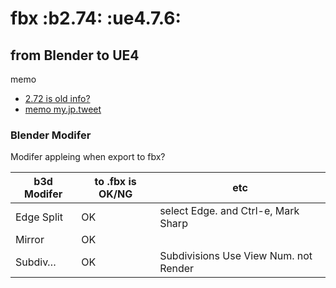 * fbx								       :b2.74: :ue4.7.6:

** from Blender to UE4

   memo
   
   - [[http://wiki.blender.org/index.php/Extensions:2.6/Py/Scripts/Import-Export/Autodesk_FBX][2.72 is old info?]]
   - [[https://twitter.com/murase_syuka/status/593986239973330944][memo my.jp.tweet]]

*** Blender Modifer

    Modifer appleing when export to fbx?

    | b3d Modifer | to .fbx is OK/NG | etc                                   |
    |-------------+------------------+---------------------------------------|
    | Edge Split  | OK               | select Edge. and Ctrl-e, Mark Sharp   |
    | Mirror      | OK               |                                       |
    | Subdiv...   | OK               | Subdivisions Use View Num. not Render |

    
